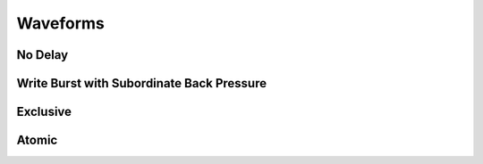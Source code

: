 .. _waveforms:

Waveforms
=========

No Delay
--------
.. image:: /images/axi_nodelay.png

Write Burst with Subordinate Back Pressure
------------------------------------------
.. image:: /images/axi_write_burst_backpressure.png

Exclusive
---------
.. image:: /images/axi_exclusive.png

Atomic
------
.. image:: /images/axi_atomic.png
